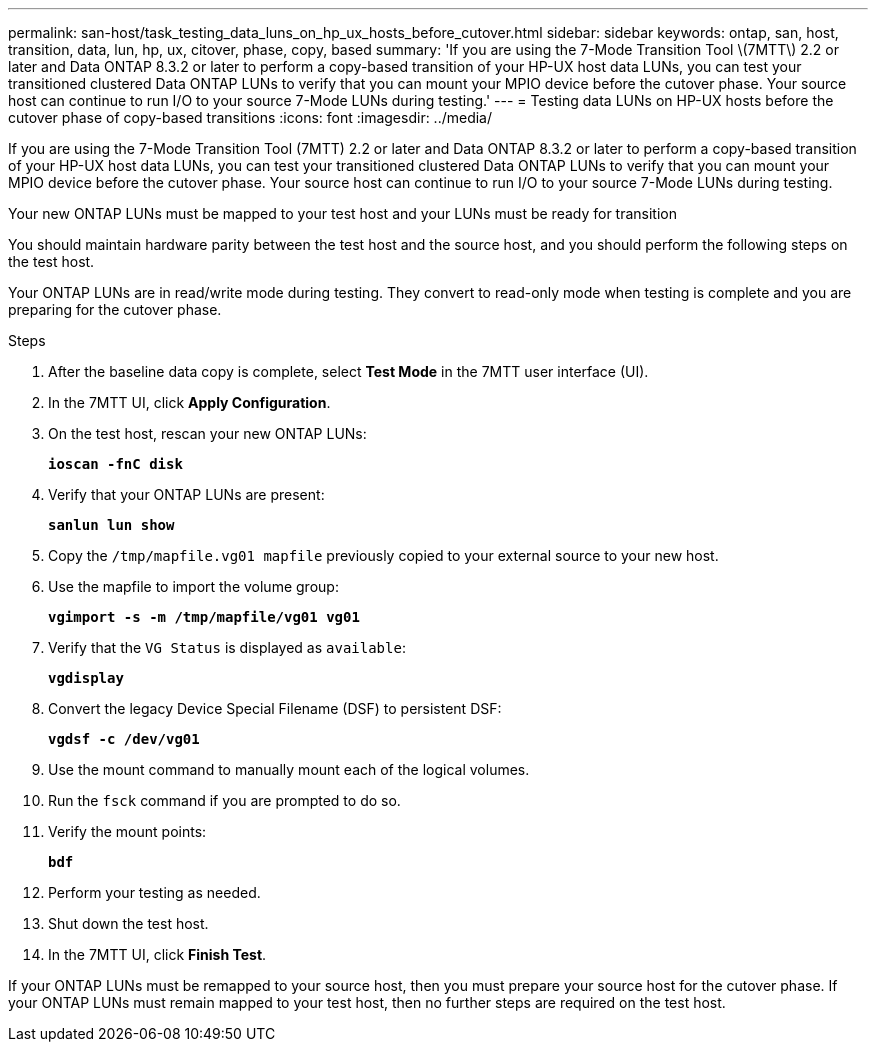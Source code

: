 ---
permalink: san-host/task_testing_data_luns_on_hp_ux_hosts_before_cutover.html
sidebar: sidebar
keywords: ontap, san, host, transition, data, lun, hp, ux, citover, phase, copy, based
summary: 'If you are using the 7-Mode Transition Tool \(7MTT\) 2.2 or later and Data ONTAP 8.3.2 or later to perform a copy-based transition of your HP-UX host data LUNs, you can test your transitioned clustered Data ONTAP LUNs to verify that you can mount your MPIO device before the cutover phase. Your source host can continue to run I/O to your source 7-Mode LUNs during testing.'
---
= Testing data LUNs on HP-UX hosts before the cutover phase of copy-based transitions
:icons: font
:imagesdir: ../media/

[.lead]
If you are using the 7-Mode Transition Tool (7MTT) 2.2 or later and Data ONTAP 8.3.2 or later to perform a copy-based transition of your HP-UX host data LUNs, you can test your transitioned clustered Data ONTAP LUNs to verify that you can mount your MPIO device before the cutover phase. Your source host can continue to run I/O to your source 7-Mode LUNs during testing.

Your new ONTAP LUNs must be mapped to your test host and your LUNs must be ready for transition

You should maintain hardware parity between the test host and the source host, and you should perform the following steps on the test host.

Your ONTAP LUNs are in read/write mode during testing. They convert to read-only mode when testing is complete and you are preparing for the cutover phase.

.Steps
. After the baseline data copy is complete, select *Test Mode* in the 7MTT user interface (UI).
. In the 7MTT UI, click *Apply Configuration*.
. On the test host, rescan your new ONTAP LUNs:
+
`*ioscan -fnC disk*`
. Verify that your ONTAP LUNs are present:
+
`*sanlun lun show*`
. Copy the `/tmp/mapfile.vg01 mapfile` previously copied to your external source to your new host.
. Use the mapfile to import the volume group:
+
`*vgimport -s -m /tmp/mapfile/vg01 vg01*`
. Verify that the `VG Status` is displayed as `available`:
+
`*vgdisplay*`
. Convert the legacy Device Special Filename (DSF) to persistent DSF:
+
`*vgdsf -c /dev/vg01*`
. Use the mount command to manually mount each of the logical volumes.
. Run the `fsck` command if you are prompted to do so.
. Verify the mount points:
+
`*bdf*`
. Perform your testing as needed.
. Shut down the test host.
. In the 7MTT UI, click *Finish Test*.

If your ONTAP LUNs must be remapped to your source host, then you must prepare your source host for the cutover phase. If your ONTAP LUNs must remain mapped to your test host, then no further steps are required on the test host.
